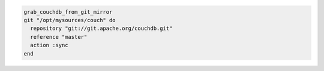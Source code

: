.. This is an included how-to. 

.. To use the |git| mirror:

.. code-block:: ruby

   grab_couchdb_from_git_mirror
   git "/opt/mysources/couch" do
     repository "git://git.apache.org/couchdb.git"
     reference "master"
     action :sync
   end
